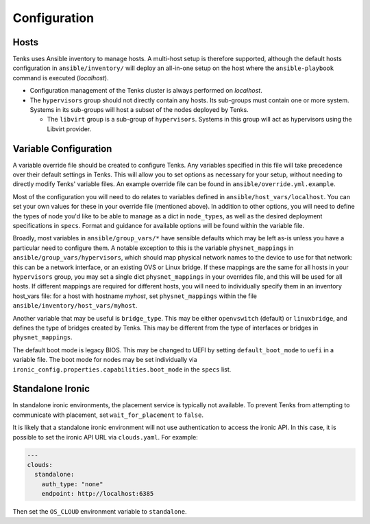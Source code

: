 .. _configuration:

Configuration
=============

Hosts
-----

Tenks uses Ansible inventory to manage hosts. A multi-host setup is therefore
supported, although the default hosts configuration in ``ansible/inventory/``
will deploy an all-in-one setup on the host where the ``ansible-playbook``
command is executed (*localhost*).

* Configuration management of the Tenks cluster is always performed on
  *localhost*.
* The ``hypervisors`` group should not directly contain any hosts. Its sub-groups
  must contain one or more system. Systems in its sub-groups will host a subset
  of the nodes deployed by Tenks.

  * The ``libvirt`` group is a sub-group of ``hypervisors``. Systems in this
    group will act as hypervisors using the Libvirt provider.

Variable Configuration
----------------------

A variable override file should be created to configure Tenks. Any variables
specified in this file will take precedence over their default settings in
Tenks. This will allow you to set options as necessary for your setup, without
needing to directly modify Tenks' variable files. An example override file can
be found in ``ansible/override.yml.example``.

Most of the configuration you will need to do relates to variables defined in
``ansible/host_vars/localhost``. You can set your own values for these in your
override file (mentioned above). In addition to other options, you will need to
define the types of node you'd like to be able to manage as a dict in
``node_types``, as well as the desired deployment specifications in ``specs``.
Format and guidance for available options will be found within the variable
file.

Broadly, most variables in ``ansible/group_vars/*`` have sensible defaults
which may be left as-is unless you have a particular need to configure them. A
notable exception to this is the variable ``physnet_mappings`` in
``ansible/group_vars/hypervisors``, which should map physical network names to
the device to use for that network: this can be a network interface, or an
existing OVS or Linux bridge. If these mappings are the same for all hosts in
your ``hypervisors`` group, you may set a single dict ``physnet_mappings`` in
your overrides file, and this will be used for all hosts. If different mappings
are required for different hosts, you will need to individually specify them in
an inventory host_vars file: for a host with hostname *myhost*, set
``physnet_mappings`` within the file ``ansible/inventory/host_vars/myhost``.

Another variable that may be useful is ``bridge_type``. This may be either
``openvswitch`` (default) or ``linuxbridge``, and defines the type of bridges
created by Tenks. This may be different from the type of interfaces or bridges
in ``physnet_mappings``.

The default boot mode is legacy BIOS. This may be changed to UEFI by setting
``default_boot_mode`` to ``uefi`` in a variable file. The boot mode for nodes
may be set individually via ``ironic_config.properties.capabilities.boot_mode``
in the ``specs`` list.

Standalone Ironic
-----------------

In standalone ironic environments, the placement service is typically not
available. To prevent Tenks from attempting to communicate with placement, set
``wait_for_placement`` to ``false``.

It is likely that a standalone ironic environment will not use authentication
to access the ironic API. In this case, it is possible to set the ironic API
URL via ``clouds.yaml``. For example:

.. code-block:: yaml

   ---
   clouds:
     standalone:
       auth_type: "none"
       endpoint: http://localhost:6385

Then set the ``OS_CLOUD`` environment variable to ``standalone``.
